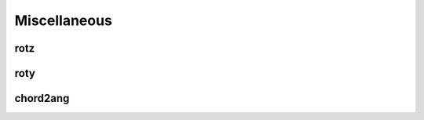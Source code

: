 Miscellaneous
=============

rotz
----

.. function:: rotz(angle)

   :param angle: The angle of rotation in radians.
   :type angle: double

   Return a 3x3 rotation matrix for a rotation about the z-axis.

roty
----

.. function:: roty(angle)

   :param angle: The angle of rotation in radians.
   :type angle: double

   Return a 3x3 rotation matrix for a rotation about the y-axis.

chord2ang
---------

.. function:: chord2ang(chord, diameter)

   :param chord: The chord length.
   :type chord: double
   :param diameter: The diameter of the circle.
   :type diameter: double

   Return the angle subtended by a chord of a circle.